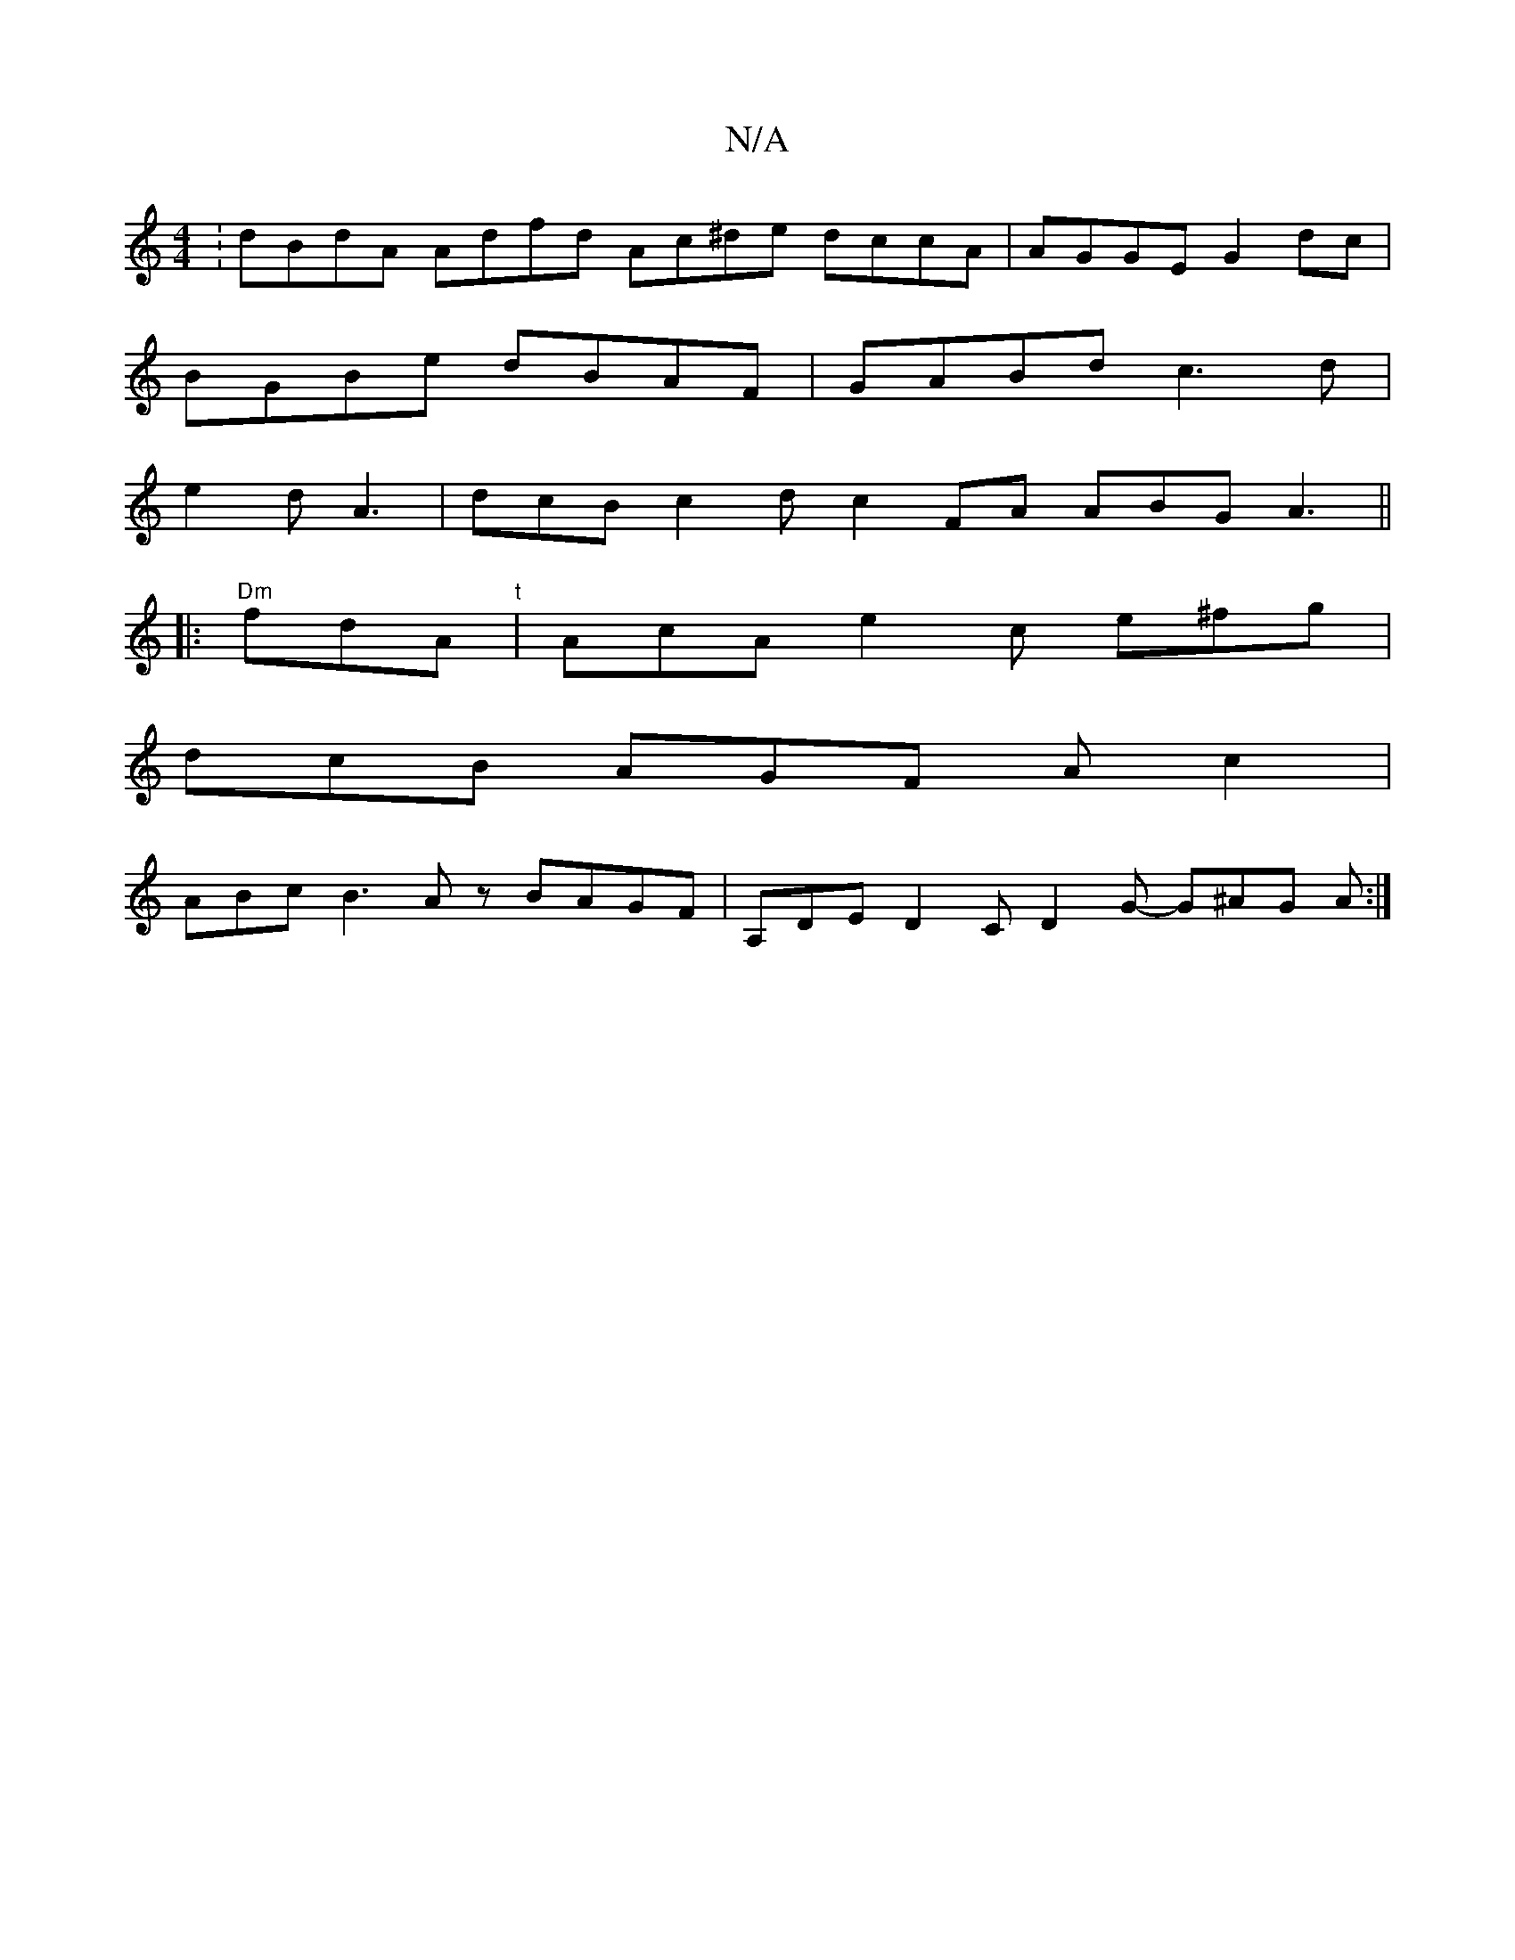 X:1
T:N/A
M:4/4
R:N/A
K:Cmajor
:dBdA Adfd  Ac^de dccA | AGGE G2 dc |
BGBe dBAF | GABd c3 d |
e2 d A3 | dcB c2 d c2 FA ABG A3 ||
|: "Dm"fdA"t" | AcA e2c e^fg |
dcB AGF A c2 |
ABc B3 Az BAGF | A,DE D2C D2G - G^AG A :|

B2 dB E/ D/E/F